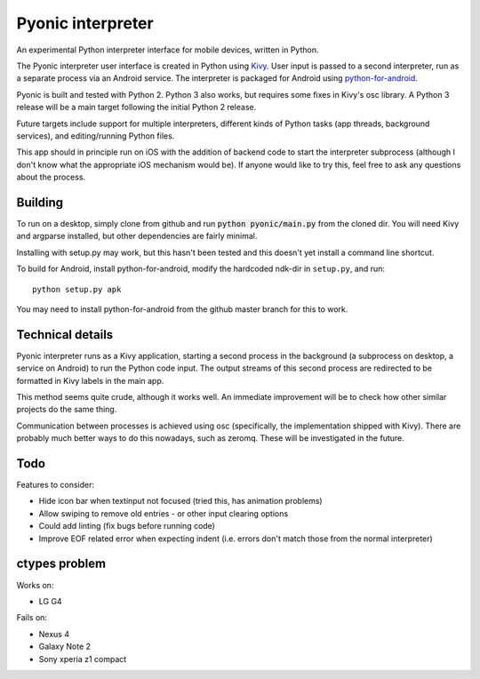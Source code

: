 Pyonic interpreter
================

An experimental Python interpreter interface for mobile devices,
written in Python.

The Pyonic interpreter user interface is created in Python using `Kivy
<https://github.com/kivy/python-for-android>`__. User input is passed
to a second interpreter, run as a separate process via an Android
service. The interpreter is packaged for Android using
`python-for-android <https://github.com/kivy/python-for-android>`__.

Pyonic is built and tested with Python 2. Python 3 also
works, but requires some fixes in Kivy's osc library. A Python 3
release will be a main target following the initial Python 2 release.

Future targets include support for multiple interpreters,
different kinds of Python tasks (app threads, background services),
and editing/running Python files.

This app should in principle run on iOS with the addition of backend
code to start the interpreter subprocess (although I don't know what
the appropriate iOS mechanism would be). If anyone would like to try
this, feel free to ask any questions about the process.

.. image:: screenshots/pyonic_android_small.png
    :width: 300px
    :alt: Example Pyonic interpreter use

Building
--------

To run on a desktop, simply clone from github and run :code:`python
pyonic/main.py` from the cloned dir. You will need Kivy and argparse
installed, but other dependencies are fairly minimal.

Installing with setup.py may work, but this hasn't been tested and
this doesn't yet install a command line shortcut.

To build for Android, install python-for-android, modify the hardcoded
ndk-dir in ``setup.py``, and run::

  python setup.py apk

You may need to install python-for-android from the github master
branch for this to work.

Technical details
-----------------

Pyonic interpreter runs as a Kivy application, starting a second process
in the background (a subprocess on desktop, a service on Android) to
run the Python code input. The output streams of this second process
are redirected to be formatted in Kivy labels in the main app.

This method seems quite crude, although it works well. An immediate
improvement will be to check how other similar projects do the same
thing.

Communication between processes is achieved using osc (specifically,
the implementation shipped with Kivy). There are probably much better
ways to do this nowadays, such as zeromq. These will be investigated
in the future.



Todo
----

Features to consider:

- Hide icon bar when textinput not focused (tried this, has animation problems)
- Allow swiping to remove old entries
  - or other input clearing options
- Could add linting (fix bugs before running code)
- Improve EOF related error when expecting indent (i.e. errors don't
  match those from the normal interpreter)


ctypes problem
--------------

Works on:

- LG G4

Fails on:

- Nexus 4
- Galaxy Note 2
- Sony xperia z1 compact
